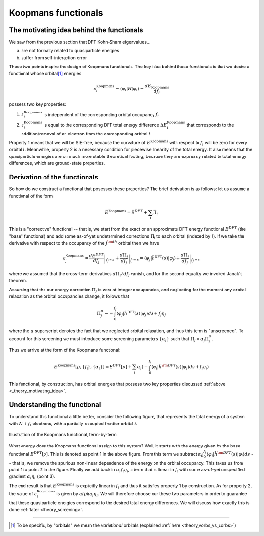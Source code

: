 Koopmans functionals
====================

.. _theory_motivating_idea:

The motivating idea behind the functionals
------------------------------------------

We saw from the previous section that DFT Kohn-Sham eigenvalues...

a. are not formally related to quasiparticle energies
b. suffer from self-interaction error

These two points inspire the design of Koopmans functionals. The key idea behind these functionals is that we desire a functional whose orbital\ [#]_ energies

.. math:: \varepsilon^\text{Koopmans}_i = \langle \varphi_i | H | \varphi_i \rangle = \frac{dE_\text{Koopmans}}{df_i}

possess two key properties:

1. :math:`\varepsilon^\text{Koopmans}_i` is independent of the corresponding orbital occupancy :math:`f_i`

2. :math:`\varepsilon^\text{Koopmans}_i` is equal to the corresponding DFT total energy difference
   :math:`\Delta E^\text{Koopmans}_i` that corresponds to the addition/removal of an electron from the corresponding orbital :math:`i`
   
Property 1 means that we will be SIE-free, because the curvature of :math:`E^\text{Koopmans}` with respect to :math:`f_i` will be zero for every orbital :math:`i`. Meanwhile, property 2 is a necessary condition for piecewise linearity of the total energy. It also means that the quasiparticle energies are on much more stable theoretical footing, because they are expressly related to total energy differences, which are ground-state properties.

.. _theory_generic_koopmans_functional:

Derivation of the functionals
-----------------------------

So how do we construct a functional that posesses these properties? The brief derivation is as follows: let us assume a functional of the form

.. math::

   E^\text{Koopmans} = E^{DFT} + \sum_i \Pi_i

This is a "corrective" functional -- that is, we start from the exact or an approximate DFT energy functional :math:`E^{DFT}` (the "base" functional) and add some as-of-yet undetermined corrections :math:`\Pi_i` to each orbital (indexed by :math:`i`).
If we take the derivative with respect to the occupancy of the :math:`j^{\rm th}` orbital then we have

.. math::

   \varepsilon^\text{Koopmans}_j = \left.\frac{dE^{DFT}}{df_j}\right|_{f_j=s} + \left.\frac{d\Pi_j}{df_j}\right|_{f_j=s} = \langle \varphi_j| \hat h^\text{DFT}(s)|\varphi_j\rangle
   + \left.\frac{d\Pi_j}{df_j}\right|_{f_j=s}

where we assumed that the cross-term derivatives :math:`d\Pi_i/df_j` vanish, and for the second equality we invoked Janak's theorem. 

Assuming that the our energy correction :math:`\Pi_j` is zero at integer occupancies, and neglecting for the moment any orbital relaxation as the orbital occupancies change, it follows that

.. math::

   \Pi^u_j =  - \int_0^{f_j} \langle \varphi_j| \hat h^\text{DFT}(s)|\varphi_j\rangle ds + f_j \eta_j

where the :math:`u` superscript denotes the fact that we neglected orbital relaxation, and thus this term is "unscreened". To account for this screening we must introduce some screening parameters :math:`\{\alpha_i\}` such that :math:`\Pi_j = \alpha_j \Pi^u_j`.

Thus we arrive at the form of the Koopmans functional: 

.. math::

   E^\text{Koopmans} [\rho,
   {\{f_i\}}, {\{\alpha_i\}}]
   = {E^{DFT}[\rho]}
   + \sum_i
   {\alpha_i}
   \left(
   {- \int^{f_i}_{0}
   \langle \varphi_i | \hat{h}^{\rm DFT}(s) | \varphi_i \rangle ds}
   {+ f_i \eta_i}
   \right)

This functional, by construction, has orbital energies that possess two key properties discussed :ref:`above <_theory_motivating_idea>`.

Understanding the functional
----------------------------

To understand this functional a little better, consider the following figure, that represents the total energy of a system with :math:`N + f_i` electrons, with a partially-occupied frontier orbital :math:`i`.

.. figure:: figures/fig_en_curve_koopmans_steps.gif
   :width: 400
   :align: center
   :alt: E vs N curve showing how Koopmans functionals restore piecewise linearity

   Illustration of the Koopmans functional, term-by-term
   
What energy does the Koopmans functional assign to this system? Well, it starts with the energy given by the base functional :math:`E^{DFT}[\rho]`. This is denoted as point 1 in the above figure. From this term we subtract :math:`\alpha_i\int^{f_i}_{0} \langle \varphi_i | \hat{h}^{\rm DFT}(s) | \varphi_i \rangle ds` -- that is, we remove the spurious non-linear dependence of the energy on the orbital occupancy. This takes us from point 1 to point 2 in the figure. Finally we add back in :math:`\alpha_i f_i \eta_i`, a term that is linear in :math:`f_i` with some as-of-yet unspecified gradient :math:`\alpha_i\eta_i` (point 3).

The end result is that :math:`E^\text{Koopmans}` is explicitly linear in :math:`f_i` and thus it satisfies property 1 by construction. As for property 2, the value of :math:`\varepsilon^\text{Koopmans}_i` is given by :math:`alpha_i \eta_i`. We will therefore choose our these two parameters in order to guarantee that these quasiparticle energies correspond to the desired total energy differences. We will discuss how exactly this is done :ref:`later <theory_screening>`.

----

.. [#] To be specific, by "orbitals" we mean the *variational* orbitals (explained :ref:`here <theory_vorbs_vs_corbs>`)

